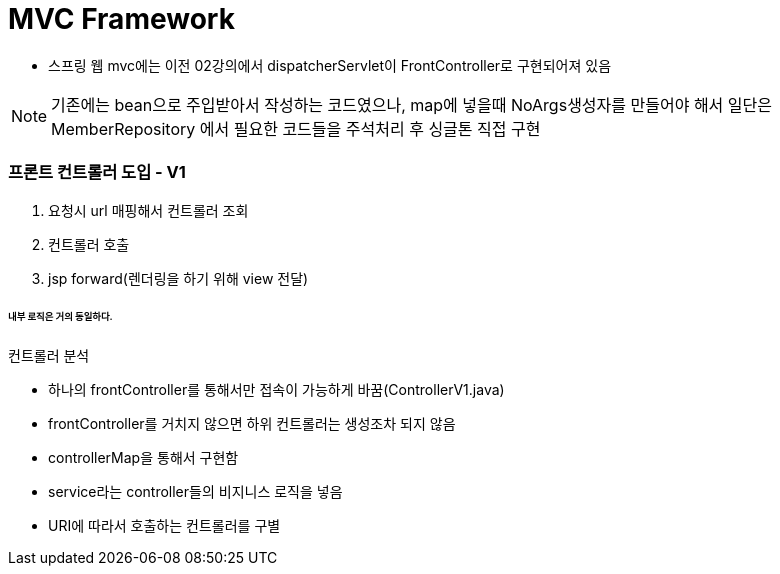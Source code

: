 # MVC Framework

* 스프링 웹 mvc에는 이전 02강의에서 dispatcherServlet이 FrontController로 구현되어져 있음

NOTE: 기존에는 bean으로 주입받아서 작성하는 코드였으나, map에 넣을때 NoArgs생성자를 만들어야 해서 일단은 MemberRepository 에서 필요한 코드들을 주석처리 후 싱글톤 직접 구현


### 프론트 컨트롤러 도입 - V1


1. 요청시 url 매핑해서 컨트롤러 조회
2. 컨트롤러 호출
3. jsp forward(렌더링을 하기 위해 view 전달)

###### 내부 로직은 거의 동일하다.

컨트롤러 분석

* 하나의 frontController를 통해서만 접속이 가능하게 바꿈(ControllerV1.java)
* frontController를 거치지 않으면 하위 컨트롤러는 생성조차 되지 않음
* controllerMap을 통해서 구현함
* service라는 controller들의 비지니스 로직을 넣음
* URI에 따라서 호출하는 컨트롤러를 구별


